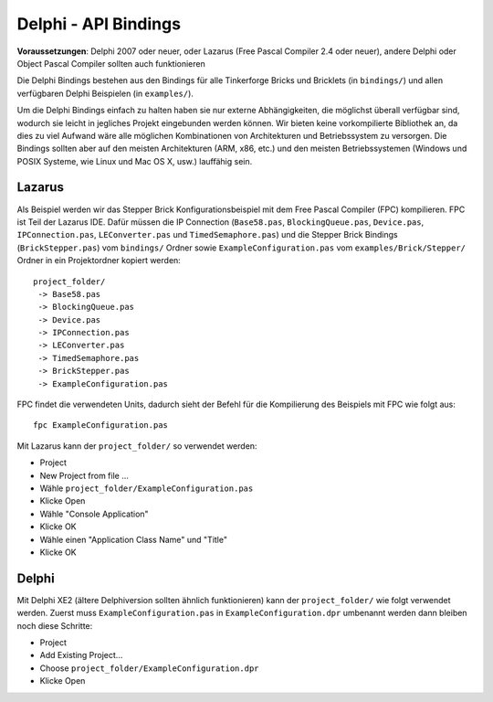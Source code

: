 .. _api_bindings_delphi:

Delphi - API Bindings
=====================

**Voraussetzungen**: Delphi 2007 oder neuer, oder Lazarus (Free Pascal Compiler
2.4 oder neuer), andere Delphi oder Object Pascal Compiler sollten auch
funktionieren

Die Delphi Bindings bestehen aus den Bindings für alle Tinkerforge Bricks und
Bricklets (in ``bindings/``) und allen verfügbaren Delphi Beispielen (in
``examples/``).

Um die Delphi Bindings einfach zu halten haben sie nur externe Abhängigkeiten,
die möglichst überall verfügbar sind, wodurch sie leicht in jegliches Projekt
eingebunden werden können. Wir bieten keine vorkompilierte Bibliothek an, da
dies zu viel Aufwand wäre alle möglichen Kombinationen von Architekturen und
Betriebssystem zu versorgen. Die Bindings sollten aber auf den meisten
Architekturen (ARM, x86, etc.) und den meisten Betriebssystemen (Windows und
POSIX Systeme, wie Linux und Mac OS X, usw.) lauffähig sein.


Lazarus
-------

Als Beispiel werden wir das Stepper Brick Konfigurationsbeispiel mit dem Free
Pascal Compiler (FPC) kompilieren. FPC ist Teil der Lazarus IDE. Dafür
müssen die IP Connection (``Base58.pas``, ``BlockingQueue.pas``, ``Device.pas``,
``IPConnection.pas``, ``LEConverter.pas`` und ``TimedSemaphore.pas``) und die
Stepper Brick Bindings (``BrickStepper.pas``) vom ``bindings/`` Ordner sowie
``ExampleConfiguration.pas`` vom ``examples/Brick/Stepper/`` Ordner in ein
Projektordner kopiert werden::

 project_folder/
  -> Base58.pas
  -> BlockingQueue.pas
  -> Device.pas
  -> IPConnection.pas
  -> LEConverter.pas
  -> TimedSemaphore.pas
  -> BrickStepper.pas
  -> ExampleConfiguration.pas

FPC findet die verwendeten Units, dadurch sieht der Befehl für die Kompilierung
des Beispiels mit FPC wie folgt aus::

 fpc ExampleConfiguration.pas

Mit Lazarus kann der ``project_folder/`` so verwendet werden:

* Project
* New Project from file ...
* Wähle ``project_folder/ExampleConfiguration.pas``
* Klicke Open
* Wähle "Console Application"
* Klicke OK
* Wähle einen "Application Class Name" und "Title"
* Klicke OK


Delphi
------

Mit Delphi XE2 (ältere Delphiversion sollten ähnlich funktionieren) kann der
``project_folder/`` wie folgt verwendet werden. Zuerst muss
``ExampleConfiguration.pas`` in ``ExampleConfiguration.dpr`` umbenannt werden
dann bleiben noch diese Schritte:

* Project
* Add Existing Project...
* Choose ``project_folder/ExampleConfiguration.dpr``
* Klicke Open
